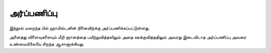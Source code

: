 அர்ப்பணிப்பு
=============

இந்நூல் மறைந்த பில் ஹாமில்டனின் நினைவிற்க்கு அர்ப்பணிக்கப்பட்டுள்ளது.

அனைத்து விளைவுகளையும் மீறி ஞானத்தை பயிற்றுவித்தலிலும் அதை ஊக்குவித்ததிலும்
அவரது இடைவிடாத அர்ப்பணிப்பு அவரை உண்மையிலேயே சிறந்த ஆசானாக்கியது.
